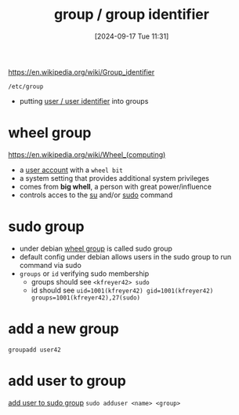 :PROPERTIES:
:ID:       120e00d9-48d9-41cd-8091-05d2b8bae4e7
:END:
#+title: group / group identifier
#+date: [2024-09-17 Tue 11:31]
#+startup: overview

https://en.wikipedia.org/wiki/Group_identifier

=/etc/group=
- putting [[id:e706d9cc-edb9-475a-bb5b-145188d0ac8c][user / user identifier]] into groups

* wheel group
:PROPERTIES:
:ID:       945a5f9f-e16c-4e78-ba89-a47e35001478
:END:
https://en.wikipedia.org/wiki/Wheel_(computing)
- a [[id:e706d9cc-edb9-475a-bb5b-145188d0ac8c][user account]] with a =wheel bit=
- a system setting that provides additional system privileges
- comes from *big whell*, a person with great power/influence
- controls acces to the [[id:32e44f1e-6e8d-4cbb-8bec-ca3fa4151231][su]] and/or [[id:8b70efb6-c0b2-4beb-b9c2-6672cfbe3f70][sudo]] command
* sudo group
:PROPERTIES:
:ID:       73cae452-a7c0-4a97-8bb7-38d85ec5b83f
:END:
- under debian [[id:945a5f9f-e16c-4e78-ba89-a47e35001478][wheel group]] is called sudo group
- default config under debian allows users in the sudo group to run command via sudo
- =groups= or =id= verifying sudo membership
  - groups should see =<kfreyer42> sudo=
  - id should see =uid=1001(kfreyer42) gid=1001(kfreyer42) groups=1001(kfreyer42),27(sudo)=
* add a new group
=groupadd user42=
* add user to group
[[id:69d45f6f-6430-4e3f-81db-33747ec8875b][add user to sudo group]]
=sudo adduser <name> <group>=
